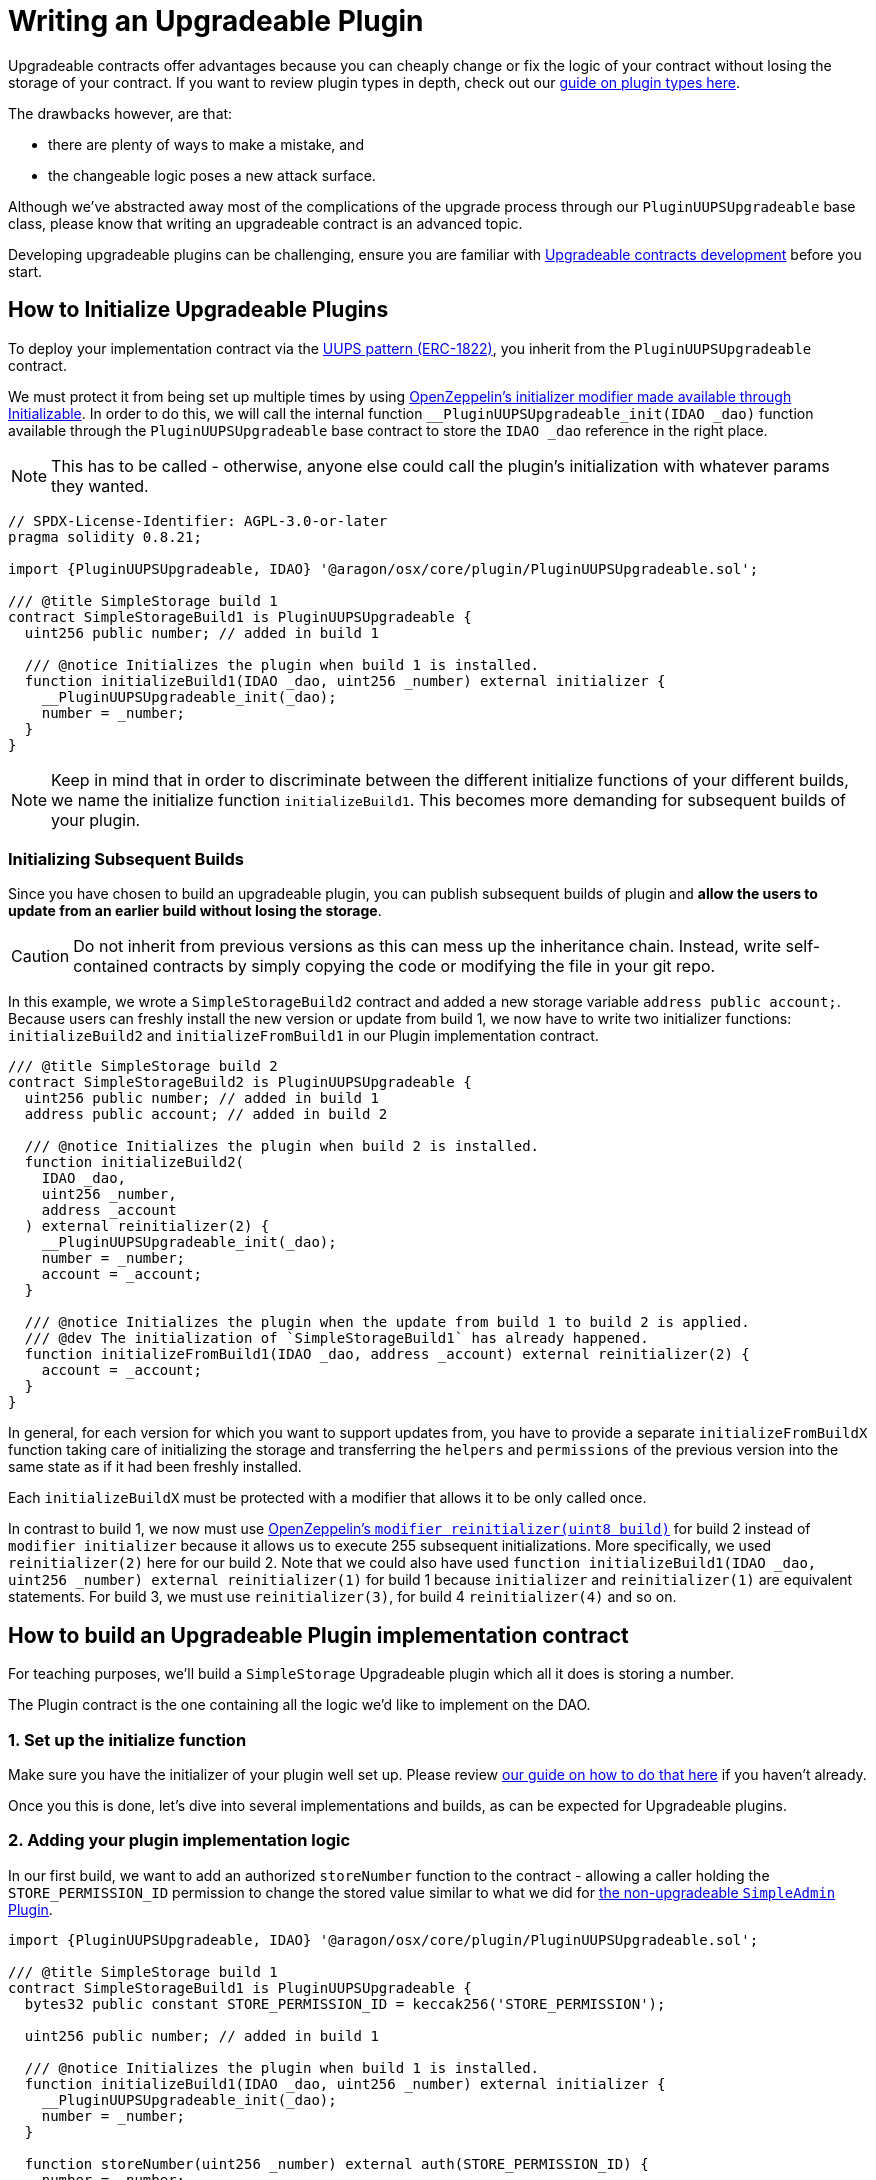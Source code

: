 = Writing an Upgradeable Plugin

Upgradeable contracts offer advantages because you can cheaply change or fix the logic of your contract without losing the storage of your contract. 
If you want to review plugin types in depth, check out our xref:guide-develop-plugin/design-your-plugin.adoc#choosing_the_plugin_upgradeability[guide on plugin types here].

The drawbacks however, are that:

- there are plenty of ways to make a mistake, and
- the changeable logic poses a new attack surface.

Although we've abstracted away most of the complications of the upgrade process through our `PluginUUPSUpgradeable` base class, 
please know that writing an upgradeable contract is an advanced topic.

Developing upgradeable plugins can be challenging, ensure you are familiar with link:https://docs.openzeppelin.com/upgrades-plugins/1.x/writing-upgradeable[Upgradeable contracts development] before you start.


== How to Initialize Upgradeable Plugins

To deploy your implementation contract via the link:https://eips.ethereum.org/EIPS/eip-1822[UUPS pattern (ERC-1822)], you inherit from the `PluginUUPSUpgradeable` contract.

We must protect it from being set up multiple times by using link:https://docs.openzeppelin.com/contracts/4.x/api/proxy#Initializable[OpenZeppelin's initializer modifier made available through Initializable]. 
In order to do this, we will call the internal function `__PluginUUPSUpgradeable_init(IDAO _dao)` function available through the `PluginUUPSUpgradeable` 
base contract to store the `IDAO _dao` reference in the right place.

NOTE: This has to be called - otherwise, anyone else could call the plugin's initialization with whatever params they wanted.

```solidity
// SPDX-License-Identifier: AGPL-3.0-or-later
pragma solidity 0.8.21;

import {PluginUUPSUpgradeable, IDAO} '@aragon/osx/core/plugin/PluginUUPSUpgradeable.sol';

/// @title SimpleStorage build 1
contract SimpleStorageBuild1 is PluginUUPSUpgradeable {
  uint256 public number; // added in build 1

  /// @notice Initializes the plugin when build 1 is installed.
  function initializeBuild1(IDAO _dao, uint256 _number) external initializer {
    __PluginUUPSUpgradeable_init(_dao);
    number = _number;
  }
}
```

NOTE: Keep in mind that in order to discriminate between the different initialize functions of your different builds, 
we name the initialize function `initializeBuild1`. This becomes more demanding for subsequent builds of your plugin.

=== Initializing Subsequent Builds

Since you have chosen to build an upgradeable plugin, you can publish subsequent builds of plugin and **allow the users to 
update from an earlier build without losing the storage**.

CAUTION: Do not inherit from previous versions as this can mess up the inheritance chain. Instead, write self-contained 
contracts by simply copying the code or modifying the file in your git repo.

In this example, we wrote a `SimpleStorageBuild2` contract and added a new storage variable `address public account;`. 
Because users can freshly install the new version or update from build 1, we now have to write two initializer 
functions: `initializeBuild2` and `initializeFromBuild1` in our Plugin implementation contract.

```solidity
/// @title SimpleStorage build 2
contract SimpleStorageBuild2 is PluginUUPSUpgradeable {
  uint256 public number; // added in build 1
  address public account; // added in build 2

  /// @notice Initializes the plugin when build 2 is installed.
  function initializeBuild2(
    IDAO _dao,
    uint256 _number,
    address _account
  ) external reinitializer(2) {
    __PluginUUPSUpgradeable_init(_dao);
    number = _number;
    account = _account;
  }

  /// @notice Initializes the plugin when the update from build 1 to build 2 is applied.
  /// @dev The initialization of `SimpleStorageBuild1` has already happened.
  function initializeFromBuild1(IDAO _dao, address _account) external reinitializer(2) {
    account = _account;
  }
}
```

In general, for each version for which you want to support updates from, you have to provide a separate `initializeFromBuildX` 
function taking care of initializing the storage and transferring the `helpers` and `permissions` of the previous version into 
the same state as if it had been freshly installed.

Each `initializeBuildX` must be protected with a modifier that allows it to be only called once.

In contrast to build 1, we now must use link:https://docs.openzeppelin.com/contracts/4.x/api/proxy#Initializable-reinitializer-uint8-[OpenZeppelin's `modifier reinitializer(uint8 build)`] 
for build 2 instead of `modifier initializer` because it allows us to execute 255 subsequent initializations. 
More specifically, we used `reinitializer(2)` here for our build 2. Note that we could also have used 
`function initializeBuild1(IDAO _dao, uint256 _number) external reinitializer(1)` for build 1 because 
`initializer` and `reinitializer(1)` are equivalent statements. For build 3, we must use `reinitializer(3)`, 
for build 4 `reinitializer(4)` and so on.


== How to build an Upgradeable Plugin implementation contract

For teaching purposes, we'll build a `SimpleStorage` Upgradeable plugin which all it does is storing a number.

The Plugin contract is the one containing all the logic we'd like to implement on the DAO.

=== 1. Set up the initialize function

Make sure you have the initializer of your plugin well set up. Please review xref:#how_to_initialize_upgradeable_plugins[our guide on how to do that here] if you haven't already.

Once you this is done, let's dive into several implementations and builds, as can be expected for Upgradeable plugins.

=== 2. Adding your plugin implementation logic

In our first build, we want to add an authorized `storeNumber` function to the contract - allowing a caller holding the `STORE_PERMISSION_ID` permission to change the stored value similar to what we did for xref:guide-develop-plugin/write-plugin-contract.adoc[the non-upgradeable `SimpleAdmin` Plugin].

```solidity
import {PluginUUPSUpgradeable, IDAO} '@aragon/osx/core/plugin/PluginUUPSUpgradeable.sol';

/// @title SimpleStorage build 1
contract SimpleStorageBuild1 is PluginUUPSUpgradeable {
  bytes32 public constant STORE_PERMISSION_ID = keccak256('STORE_PERMISSION');

  uint256 public number; // added in build 1

  /// @notice Initializes the plugin when build 1 is installed.
  function initializeBuild1(IDAO _dao, uint256 _number) external initializer {
    __PluginUUPSUpgradeable_init(_dao);
    number = _number;
  }

  function storeNumber(uint256 _number) external auth(STORE_PERMISSION_ID) {
    number = _number;
  }
}
```

=== 3. Plugin done, PluginSetup contract next!

Now that we have the logic for the plugin implemented, we'll need to define how this plugin should be installed/uninstalled from a DAO. In the next step, we'll write the `PluginSetup` contract - the one containing the installation, uninstallation, and upgrading instructions for the plugin.

== Building the Plugin Setup contract

As explained in previous sections, the Plugin Setup contract is the contract defining the instructions for installing, uninstalling, or upgrading plugins into DAOs. This contract prepares the permission granting or revoking that needs to happen in order for plugins to be able to perform actions on behalf of the DAO.

NOTE: Before building the Plugin Setup contract, make sure you have the logic for your plugin implemented.

=== 1. Add the `prepareInstallation()` and `prepareUninstallation()` functions

Each `PluginSetup` contract is deployed only once and each plugin version will have its own `PluginSetup` contract deployed. 
Accordingly, we instantiate the `implementation` contract via Solidity's `new` keyword as deployment with the minimal proxy 
pattern would be more expensive in this case.

In order for the Plugin to be easily installed into the DAO, we need to define the instructions for the plugin to work effectively. 
We have to tell the DAO's Permission Manager which permissions it needs to grant or revoke.

Hence, we will create a `prepareInstallation()` function, as well as a `prepareUninstallation()` function. These are the functions 
the `PluginSetupProcessor.sol` (the contract in charge of installing plugins into the DAO) will use.

The `prepareInstallation()` function takes in two parameters:

1. the `DAO` it should prepare the installation for, and
2. the `_data` parameter containing all the information needed for this function to work properly, encoded as a `bytes memory`. 
In this case, we get the number we want to store.

Hence, the first thing we should do when working on the `prepareInstallation()` function is decode the information from the `_data` parameter.
Similarly, the `prepareUninstallation()` function takes in a `payload`.

```solidity
// SPDX-License-Identifier: AGPL-3.0-or-later

pragma solidity 0.8.21;

import {PermissionLib} from '@aragon/osx/core/permission/PermissionLib.sol';
import {PluginSetup, IPluginSetup} from '@aragon/osx/framework/plugin/setup/PluginSetup.sol';
import {SimpleStorageBuild1} from './SimpleStorageBuild1.sol';

/// @title SimpleStorageSetup build 1
contract SimpleStorageBuild1Setup is PluginSetup {
  address private immutable simpleStorageImplementation;

  constructor() {
    simpleStorageImplementation = address(new SimpleStorageBuild1());
  }

  /// @inheritdoc IPluginSetup
  function prepareInstallation(
    address _dao,
    bytes memory _data
  ) external returns (address plugin, PreparedSetupData memory preparedSetupData) {
    uint256 number = abi.decode(_data, (uint256));

    plugin = createERC1967Proxy(
      simpleStorageImplementation,
      abi.encodeCall(SimpleStorageBuild1.initializeBuild1, (IDAO(_dao), number))
    );

    PermissionLib.MultiTargetPermission[]
      memory permissions = new PermissionLib.MultiTargetPermission[](1);

    permissions[0] = PermissionLib.MultiTargetPermission({
      operation: PermissionLib.Operation.Grant,
      where: plugin,
      who: _dao,
      condition: PermissionLib.NO_CONDITION,
      permissionId: SimpleStorageBuild1(this.implementation()).STORE_PERMISSION_ID()
    });

    preparedSetupData.permissions = permissions;
  }

  /// @inheritdoc IPluginSetup
  function prepareUninstallation(
    address _dao,
    SetupPayload calldata _payload
  ) external view returns (PermissionLib.MultiTargetPermission[] memory permissions) {
    permissions = new PermissionLib.MultiTargetPermission[](1);

    permissions[0] = PermissionLib.MultiTargetPermission({
      operation: PermissionLib.Operation.Revoke,
      where: _payload.plugin,
      who: _dao,
      condition: PermissionLib.NO_CONDITION,
      permissionId: SimpleStorageBuild1(this.implementation()).STORE_PERMISSION_ID()
    });
  }

  /// @inheritdoc IPluginSetup
  function implementation() external view returns (address) {
    return simpleStorageImplementation;
  }
}
```

As you can see, we have a constructor storing the implementation contract instantiated via the `new` method in the private immutable 
variable `implementation` to save gas and an `implementation` function to return it.

NOTE: Specifically important for this type of plugin is the `prepareUpdate()` function. Since we don't know the parameters we will require when updating the plugin to the next version, we can't add the `prepareUpdate()` function just yet. However, keep in mind that we will need to deploy new Plugin Setup contracts in subsequent builds to add in the `prepareUpdate()` function with each build requirements. 
We see this in depth in the xref:guide-develop-plugin/upgrade-plugin.adoc[How to update an Upgradeable Plugin] section.

=== 2. Deployment

Once you're done with your Plugin Setup contract, we'll need to deploy it so we can publish it into the Aragon OSx protocol. 
You can deploy your contract with a basic deployment script.

Firstly, we'll make sure our preferred network is well setup within our `hardhat.config.js` file, which should look something like:

```js
import '@nomicfoundation/hardhat-toolbox';

// To find your Alchemy key, go to https://dashboard.alchemy.com/. Infura or any other provider would work here as well.
const goerliAlchemyKey = 'add-your-own-alchemy-key';
// To find a private key, go to your wallet of choice and export a private key. Remember this must be kept secret at all times.
const privateKeyGoerli = 'add-your-account-private-key';

module.exports = {
  defaultNetwork: 'hardhat',
  networks: {
    hardhat: {},
    goerli: {
      url: `https://eth-goerli.g.alchemy.com/v2/${goerliAlchemyKey}`,
      accounts: [privateKeyGoerli],
    },
  },
  solidity: {
    version: '0.8.17',
    settings: {
      optimizer: {
        enabled: true,
        runs: 200,
      },
    },
  },
  paths: {
    sources: './contracts',
    tests: './test',
    cache: './cache',
    artifacts: './artifacts',
  },
  mocha: {
    timeout: 40000,
  },
};
```

Then, create a `scripts/deploy.js` file and add a simple deploy script. We'll only be deploying the PluginSetup contract, 
since this should deploy the Plugin contract within its constructor.

```js
import {ethers} from 'hardhat';

async function main() {
  const [deployer] = await ethers.getSigners();

  console.log('Deploying contracts with the account:', deployer.address);
  console.log('Account balance:', (await deployer.getBalance()).toString());

  const getSimpleStorageSetup =
    await ethers.getContractFactory('SimpleStorageSetup');
  const SimpleStorageSetup = await SimpleStorageSetup.deploy();

  await SimpleStorageSetup.deployed();

  console.log('SimpleStorageSetup address:', SimpleStorageSetup.address);
}

// We recommend this pattern to be able to use async/await everywhere
// and properly handle errors.
main().catch(error => {
  console.error(error);
  process.exitCode = 1;
});
```

Finally, run this in your terminal to execute the command:

```bash
npx hardhat run scripts/deploy.ts
```

=== 3. Publishing the Plugin to the Aragon OSx Protocol

Once done, our plugin is ready to be published on the Aragon plugin registry. With the address of the `SimpleAdminSetup` 
contract deployed, we're almost ready for creating our `PluginRepo`, the plugin's repository where all plugin versions will live. 
Check out our how to guides on xref:guide-develop-plugin/publishing-plugin.adoc[publishing your plugin here].
